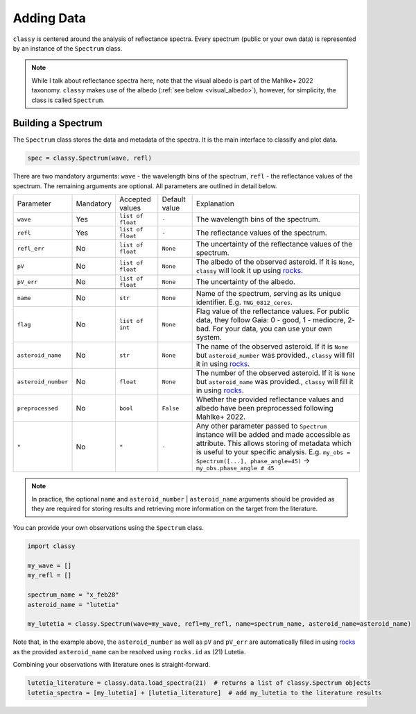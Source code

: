 .. _core:

Adding Data
===========

.. ``classy`` serves to taxonomically classify reflectance spectra of asteroids.
.. Two steps are necessary: (1) retrieve or provide data and metadata to
.. ``classy`` and (2) classify the observation.

``classy`` is centered around the analysis of reflectance spectra. Every
spectrum (public or your own data) is represented by an instance of the ``Spectrum`` class.

.. While I talk about reflectance spectra here, note that Tholen 1984 and
.. Mahlke+ 2022 use the visual albedo in their taxonomic systems.
.. Note::

   While I talk about reflectance spectra here, note that the visual albedo is
   part of the Mahlke+ 2022 taxonomy. ``classy`` makes use of the albedo
   (:ref:`see below <visual_albedo>`), however, for simplicity, the class is called
   ``Spectrum``.

Building a Spectrum
-------------------

The ``Spectrum`` class stores the data and metadata of the spectra. It is the
main interface to classify and plot data.

.. code-block:: python

  spec = classy.Spectrum(wave, refl)

There are two mandatory arguments: ``wave`` - the wavelength bins of the spectrum, ``refl`` - the reflectance values of the spectrum.
The remaining arguments are optional. All parameters are outlined in detail below.

+---------------------+-----------+-------------------+---------------+---------------------------------------------------------------------------------------------------------------------------------------------------------------------------------------------------------------------------------------------------------------------+
| Parameter           | Mandatory | Accepted values   | Default value | Explanation                                                                                                                                                                                                                                                         |
+---------------------+-----------+-------------------+---------------+---------------------------------------------------------------------------------------------------------------------------------------------------------------------------------------------------------------------------------------------------------------------+
| ``wave``            | Yes       | ``list of float`` | ``-``         | The wavelength bins of the spectrum.                                                                                                                                                                                                                                |
+---------------------+-----------+-------------------+---------------+---------------------------------------------------------------------------------------------------------------------------------------------------------------------------------------------------------------------------------------------------------------------+
| ``refl``            | Yes       | ``list of float`` | ``-``         | The reflectance values of the spectrum.                                                                                                                                                                                                                             |
+---------------------+-----------+-------------------+---------------+---------------------------------------------------------------------------------------------------------------------------------------------------------------------------------------------------------------------------------------------------------------------+
| ``refl_err``        | No        | ``list of float`` | ``None``      | The uncertainty of the reflectance values of the spectrum.                                                                                                                                                                                                          |
+---------------------+-----------+-------------------+---------------+---------------------------------------------------------------------------------------------------------------------------------------------------------------------------------------------------------------------------------------------------------------------+
| ``pV``              | No        | ``list of float`` | ``None``      | The albedo of the observed asteroid. If it is ``None``, ``classy`` will look it up using `rocks <https://github.com/maxmahlke/rocks>`_.                                                                                                                             |
+---------------------+-----------+-------------------+---------------+---------------------------------------------------------------------------------------------------------------------------------------------------------------------------------------------------------------------------------------------------------------------+
| ``pV_err``          | No        | ``list of float`` | ``None``      | The uncertainty of the albedo.                                                                                                                                                                                                                                      |
+---------------------+-----------+-------------------+---------------+---------------------------------------------------------------------------------------------------------------------------------------------------------------------------------------------------------------------------------------------------------------------+
+---------------------+-----------+-------------------+---------------+---------------------------------------------------------------------------------------------------------------------------------------------------------------------------------------------------------------------------------------------------------------------+
| ``name``            | No        | ``str``           | ``None``      | Name of the spectrum, serving as its unique identifier. E.g. ``TNG_0812_ceres``.                                                                                                                                                                                    |
+---------------------+-----------+-------------------+---------------+---------------------------------------------------------------------------------------------------------------------------------------------------------------------------------------------------------------------------------------------------------------------+
| ``flag``            | No        | ``list of int``   | ``None``      | Flag value of the reflectance values. For public data, they follow Gaia: 0 - good, 1 - mediocre, 2- bad. For your data, you can use your own system.                                                                                                                |
+---------------------+-----------+-------------------+---------------+---------------------------------------------------------------------------------------------------------------------------------------------------------------------------------------------------------------------------------------------------------------------+
| ``asteroid_name``   | No        | ``str``           | ``None``      | The name of the observed asteroid. If it is ``None`` but ``asteroid_number`` was provided., ``classy`` will fill it in using `rocks <https://github.com/maxmahlke/rocks>`_.                                                                                         |
+---------------------+-----------+-------------------+---------------+---------------------------------------------------------------------------------------------------------------------------------------------------------------------------------------------------------------------------------------------------------------------+
| ``asteroid_number`` | No        | ``float``         | ``None``      | The number of the observed asteroid. If it is ``None`` but ``asteroid_name`` was provided., ``classy`` will fill it in using `rocks <https://github.com/maxmahlke/rocks>`_.                                                                                         |
+---------------------+-----------+-------------------+---------------+---------------------------------------------------------------------------------------------------------------------------------------------------------------------------------------------------------------------------------------------------------------------+
| ``preprocessed``    | No        | ``bool``          | ``False``     | Whether the provided reflectance values and albedo have been preprocessed following Mahlke+ 2022.                                                                                                                                                                   |
+---------------------+-----------+-------------------+---------------+---------------------------------------------------------------------------------------------------------------------------------------------------------------------------------------------------------------------------------------------------------------------+
| ``*``               | No        | ``*``             |   ``-``       | Any other parameter passed to ``Spectrum`` instance will be added and made accessible as attribute. This allows storing of metadata which is useful to your specific analysis. E.g. ``my_obs = Spectrum([...], phase_angle=45)`` -> ``my_obs.phase_angle # 45``     |
+---------------------+-----------+-------------------+---------------+---------------------------------------------------------------------------------------------------------------------------------------------------------------------------------------------------------------------------------------------------------------------+

.. Note::

   In practice, the optional ``name`` and ``asteroid_number`` | ``asteroid_name``
   arguments should be provided as they are required for storing results and
   retrieving more information on the target from the literature.

.. Retrieving spectra from literature
.. ^^^^^^^^^^^^^^^^^^^^^^^^^^^^^^^^^^
..
.. ``classy`` is aware of several :ref:`online repositories <available_data>` of
.. reflectance spectra. After providing the name, designation, or number of any
.. asteroid, these repositories are searched and spectra of the referenced
.. asteroid are downloaded. Indices of the data in the repositories as well as the
.. requested spectra are :ref:`cached on your computer <cache_directory>` for
.. quick executions of repeated queries.
..
.. .. tab-set::
..
..   .. tab-item:: Command Line
..
..       .. code-block:: bash
..
..           $ classy spectra ceres
..
..           $ classy spectra ceres --source Gaia,SMASS
..
..   .. tab-item :: python
..
..
..      .. code-block:: python
..
..        >>> import classy
..        >>> spectra = classy.spectra(1)  # provide number, name, or designation
..
..     You can select sources by providing the ``source`` argument.
..
..      .. code-block:: python
..
..        >>> spectra = classy.spectra(1, source="Gaia")  # only Gaia
..        >>> spectra = classy.spectra(1, source=["Gaia", "SMASS"])  # Gaia and SMASS
..
.. Providing your own spectra
.. ^^^^^^^^^^^^^^^^^^^^^^^^^^

You can provide your own observations using the ``Spectrum`` class.

.. code-block:: python

   import classy

   my_wave = []
   my_refl = []

   spectrum_name = "x_feb28"
   asteroid_name = "lutetia"

   my_lutetia = classy.Spectrum(wave=my_wave, refl=my_refl, name=spectrum_name, asteroid_name=asteroid_name)

Note that, in the example above, the ``asteroid_number`` as well as ``pV`` and ``pV_err`` are
automatically filled in using `rocks <https://github.com/maxmahlke/rocks>`_ as
the provided ``asteroid_name`` can be resolved using ``rocks.id`` as (21) Lutetia.

Combining your observations with literature ones is straight-forward.

.. code-block:: python

   lutetia_literature = classy.data.load_spectra(21)  # returns a list of classy.Spectrum objects
   lutetia_spectra = [my_lutetia] + [lutetia_literature]  # add my_lutetia to the literature results

.. A special role is given to the ``.flag`` attribute, which can be used to flag
.. noisy data as done in the Gaia spectra. Any datapoint flagged with 0 is
.. considered high quality and will be fully weighted during the preprocessing.
.. Points with flag 1 get 50% weight, points with flag 2 are ignored.

.. Taxonomic Classification
.. ------------------------
..
.. .. Once the data is in place, ``classy`` can classify any ``Spectrum`` in :ref:`different taxonomic systems <available_taxonomies>`.
.. Once the data is in place, ``classy`` can classify any ``Spectrum`` in the :ref:`taxonomic system <available_taxonomies>` by Mahlke+ 2022.
..
.. .. tab-set::
..
..   .. tab-item:: Command Line
..
..       .. code-block:: bash
..
..           $ classy spectra ceres --classify
..
..       .. image:: gfx/ceres_classification.png
..          :align: center
..          :class: only-light
..          :width: 600
..
..       .. image:: gfx/ceres_classification_dark.png
..          :align: center
..          :class: only-dark
..          :width: 600
..
..   .. tab-item :: python
..
..      .. By default, ``Spectrum.classify`` classifies the spectrum in the Mahlke+ 2022 taxonomic system. You can choose different systems using the ``system`` argument.
..      .. The possible values are ["Tholen", "Bus", "DeMeo", "Mahlke"].
..      .. code-block:: python
..
..        >>> import classy
..        >>> spectra = classy.spectra("ceres")
..        >>> for spec in spectra:
..        ...     spec.classify()
..
..      The classification results are stored as attributes: the ``.class_``
..      attribute contains the most probable class (``str``), while ``.class_A`` contains the
..      probability of the spectrum to belong to class A, ``class_B`` to class B,
..      and so forth.
..
..      .. code-block:: python
..
..         >>> for spec in spectra:
..         ...     print(f"[{spec.name}] Most likely class: {spec.class_}")
..         ...     print(f"[{spec.name}] Probability to be a B-type: {spec.class_B}")

.. Plotting the results
.. --------------------
..
.. .. tab-set::
..
..   .. tab-item:: Command Line
..
..       Plotting your observations via the command line is coming soon.
..
..       .. .. code-block:: bash
..       ..
..       ..     .. $ classy spectra ceres --classify
..
..
..   .. tab-item:: python
..
..       .. code-block:: python
..
..          >>> import classy
..          >>> spectra = classy.spectra(1)
..          >>> for spec in spectra:
..          ...     spec.classify()
..          >>> classy.plotting.plot(spectra, add_classes=True)
..
..
.. Storing results to file
.. -----------------------
..
.. To be done.
